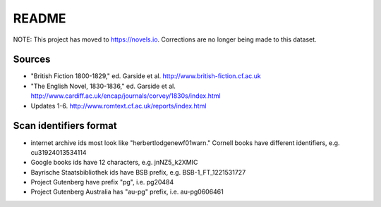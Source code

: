 ======== 
 README
========

NOTE: This project has moved to `https://novels.io <https://novels.io>`_.
Corrections are no longer being made to this dataset.

Sources
=======

* "British Fiction 1800-1829," ed. Garside et al. http://www.british-fiction.cf.ac.uk
* "The English Novel, 1830-1836," ed. Garside et al. http://www.cardiff.ac.uk/encap/journals/corvey/1830s/index.html
* Updates 1-6. http://www.romtext.cf.ac.uk/reports/index.html

Scan identifiers format
=======================

* internet archive ids most look like "herbertlodgenewf01warn." Cornell books
  have different identifiers, e.g. cu31924013534114
* Google books ids have 12 characters, e.g. jnNZ5_k2XMIC 
* Bayrische Staatsbibliothek ids have BSB prefix, e.g. BSB-1_FT_1221531727
* Project Gutenberg have prefix "pg", i.e. pg20484
* Project Gutenberg Australia has "au-pg" prefix, i.e. au-pg0606461
